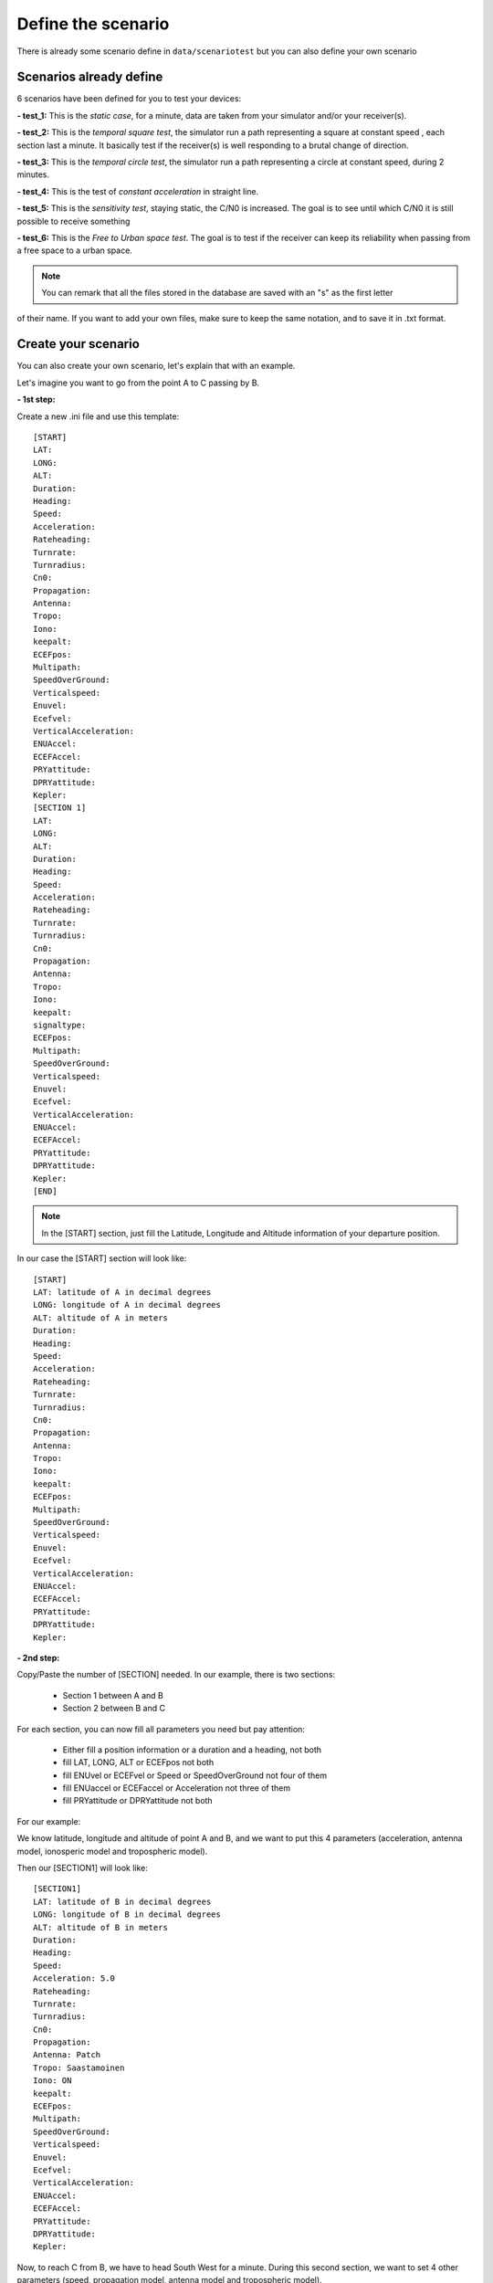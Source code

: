 ===================
Define the scenario
===================

There is already some scenario define in ``data/scenariotest`` but you can also define your own
scenario

Scenarios already define
------------------------

6 scenarios have been defined for you to test your devices:

**- test_1:**
This is the `static case`, for a minute, data are taken from your simulator and/or your
receiver(s).

**- test_2:**
This is the `temporal square test`, the simulator run a path representing a square at constant speed
, each section last a minute. It basically test if the receiver(s) is well responding to a brutal
change of direction.

**- test_3:**
This is the `temporal circle test`, the simulator run a path representing a circle at constant
speed, during 2 minutes.

**- test_4:**
This is the test of `constant acceleration` in straight line.

**- test_5:**
This is the `sensitivity test`, staying static, the C/N0 is increased. The goal is to see until
which C/N0 it is still possible to receive something

**- test_6:**
This is the `Free to Urban space test`. The goal is to test if the receiver can keep its
reliability when passing from a free space to a urban space.

.. note:: You can remark that all the files stored in the database are saved with an "s" as the first letter
of their name. If you want to add your own files, make sure to keep the same notation, and to save it in .txt format.


Create your scenario
--------------------

You can also create your own scenario, let's explain that with an example.

Let's imagine you want to go from the point A to C passing by B.

.. image:: images/scenario.png
   :height: 500px
   :width: 600 px

**- 1st step:**

Create a new .ini file and use this template::

        [START]
        LAT:
        LONG:
        ALT:
        Duration:
        Heading:
        Speed:
        Acceleration:
        Rateheading:
        Turnrate:
        Turnradius:
        Cn0:
        Propagation:
        Antenna:
        Tropo:
        Iono:
        keepalt:
        ECEFpos:
        Multipath:
        SpeedOverGround:
        Verticalspeed:
        Enuvel:
        Ecefvel:
        VerticalAcceleration:
        ENUAccel:
        ECEFAccel:
        PRYattitude:
        DPRYattitude:
        Kepler:
        [SECTION 1]
        LAT:
        LONG:
        ALT:
        Duration:
        Heading:
        Speed:
        Acceleration:
        Rateheading:
        Turnrate:
        Turnradius:
        Cn0:
        Propagation:
        Antenna:
        Tropo:
        Iono:
        keepalt:
        signaltype:
        ECEFpos:
        Multipath:
        SpeedOverGround:
        Verticalspeed:
        Enuvel:
        Ecefvel:
        VerticalAcceleration:
        ENUAccel:
        ECEFAccel:
        PRYattitude:
        DPRYattitude:
        Kepler:
        [END]

.. note:: In the [START] section, just fill the Latitude, Longitude and Altitude information of your departure position.

In our case the [START] section will look like::

        [START]
        LAT: latitude of A in decimal degrees
        LONG: longitude of A in decimal degrees
        ALT: altitude of A in meters
        Duration:
        Heading:
        Speed:
        Acceleration:
        Rateheading:
        Turnrate:
        Turnradius:
        Cn0:
        Propagation:
        Antenna:
        Tropo:
        Iono:
        keepalt:
        ECEFpos:
        Multipath:
        SpeedOverGround:
        Verticalspeed:
        Enuvel:
        Ecefvel:
        VerticalAcceleration:
        ENUAccel:
        ECEFAccel:
        PRYattitude:
        DPRYattitude:
        Kepler:

**- 2nd step:**

Copy/Paste the number of [SECTION] needed. In our example, there is two sections:

    - Section 1 between A and B
    - Section 2 between B and C

For each section, you can now fill all parameters you need but pay attention:

        - Either fill a position information or a duration and a heading, not both
        - fill LAT, LONG, ALT or ECEFpos not both
        - fill ENUvel or ECEFvel or Speed or SpeedOverGround not four of them
        - fill ENUaccel or ECEFaccel or Acceleration not three of them
        - fill PRYattitude or DPRYattitude not both

For our example:

We know latitude, longitude and altitude of point A and B, and we want to put this 4 parameters
(acceleration, antenna model, ionosperic model and tropospheric model).

.. image:: images/scenarioAtoB.png
   :height: 500px
   :width: 600 px

Then our [SECTION1] will look like::

        [SECTION1]
        LAT: latitude of B in decimal degrees
        LONG: longitude of B in decimal degrees
        ALT: altitude of B in meters
        Duration:
        Heading:
        Speed:
        Acceleration: 5.0
        Rateheading:
        Turnrate:
        Turnradius:
        Cn0:
        Propagation:
        Antenna: Patch
        Tropo: Saastamoinen
        Iono: ON
        keepalt:
        ECEFpos:
        Multipath:
        SpeedOverGround:
        Verticalspeed:
        Enuvel:
        Ecefvel:
        VerticalAcceleration:
        ENUAccel:
        ECEFAccel:
        PRYattitude:
        DPRYattitude:
        Kepler:


Now, to reach C from B, we have to head South West for a minute. During this second section,
we want to set 4 other parameters (speed, propagation model, antenna model and tropospheric
model).

.. image:: images/scenarioBtoC.png
   :height: 500px
   :width: 600 px

Then our [SECTION2] will look like::

        [SECTION2]
        LAT:
        LONG:
        ALT:
        Duration: 00:00:01:00
        Heading: 220
        Speed: 10.0
        Acceleration:
        Rateheading:
        Turnrate:
        Turnradius:
        Cn0:
        Propagation: URBAN,25.0,10.0,0.5
        Antenna: Zero model
        Tropo: black
        Iono:
        keepalt:
        ECEFpos:
        Multipath:
        SpeedOverGround:
        Verticalspeed:
        Enuvel:
        Ecefvel:
        VerticalAcceleration:
        ENUAccel:
        ECEFAccel:
        PRYattitude:
        DPRYattitude:
        Kepler:

**- 3rd step**

Now you just have to put a [END] at the end of the file!